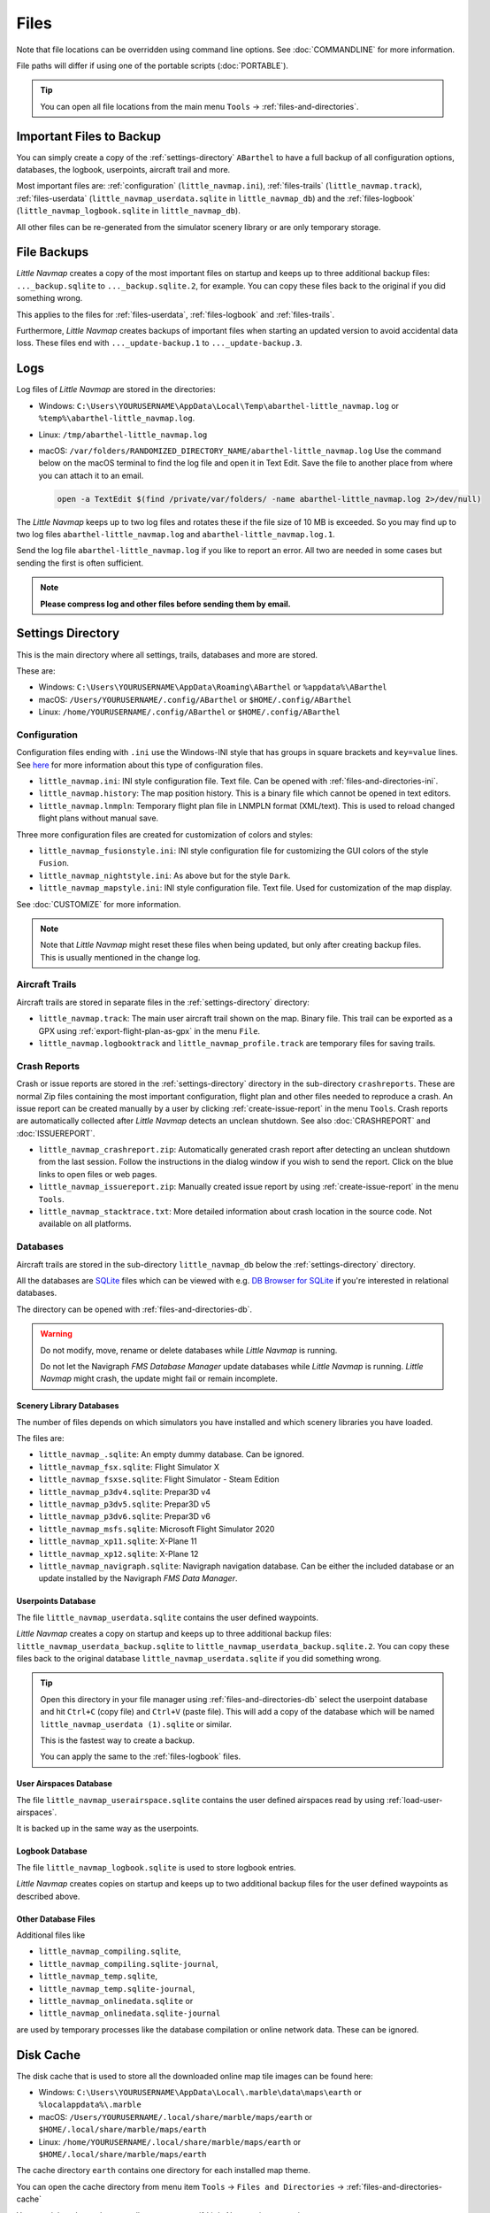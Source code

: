 Files
-----

Note that file locations can be overridden using command line options. See :doc:`COMMANDLINE` for more information.

File paths will differ if using one of the portable scripts (:doc:`PORTABLE`).

.. tip::

  You can open all file locations from the main menu ``Tools`` -> :ref:`files-and-directories`.

.. _files-backup-important:

Important Files to Backup
~~~~~~~~~~~~~~~~~~~~~~~~~~~~~

You can simply create a copy of the :ref:`settings-directory` ``ABarthel`` to have a full backup of all configuration options,
databases, the logbook, userpoints, aircraft trail and more.

Most important files are: :ref:`configuration` (``little_navmap.ini``), :ref:`files-trails` (``little_navmap.track``),
:ref:`files-userdata` (``little_navmap_userdata.sqlite`` in ``little_navmap_db``)
and the :ref:`files-logbook` (``little_navmap_logbook.sqlite`` in ``little_navmap_db``).

All other files can be re-generated from the simulator scenery library or are only temporary storage.


.. _files-backup:

File Backups
~~~~~~~~~~~~~~~~

*Little Navmap* creates a copy of the most important files on startup and keeps up to three additional
backup files: ``..._backup.sqlite`` to ``..._backup.sqlite.2``, for example. You can copy these files
back to the original if you did something wrong.

This applies to the files for :ref:`files-userdata`,  :ref:`files-logbook` and :ref:`files-trails`.

Furthermore, *Little Navmap* creates backups of important files when starting an updated version to avoid accidental data loss.
These files end with ``..._update-backup.1`` to ``..._update-backup.3``.

.. _files-log:

Logs
~~~~

Log files of *Little Navmap* are stored in the directories:

- Windows: ``C:\Users\YOURUSERNAME\AppData\Local\Temp\abarthel-little_navmap.log`` or ``%temp%\abarthel-little_navmap.log``.
- Linux:  ``/tmp/abarthel-little_navmap.log``
- macOS:  ``/var/folders/RANDOMIZED_DIRECTORY_NAME/abarthel-little_navmap.log``
  Use the command below on the macOS terminal to find the log file and open it in Text Edit.
  Save the file to another place from where you can attach it to an email.

  .. code-block:: bash

    open -a TextEdit $(find /private/var/folders/ -name abarthel-little_navmap.log 2>/dev/null)


The *Little Navmap* keeps up to two log files and rotates these if
the file size of 10 MB is exceeded. So you may find up to two log files ``abarthel-little_navmap.log`` and ``abarthel-little_navmap.log.1``.

Send the log file ``abarthel-little_navmap.log`` if you like to report
an error. All two are needed in some cases but sending the first is often sufficient.

.. note::

  **Please compress log and other files before sending them by email.**

.. _settings-directory:

Settings Directory
~~~~~~~~~~~~~~~~~~

This is the main directory where all settings, trails, databases and more are stored.

These are:

-  Windows: ``C:\Users\YOURUSERNAME\AppData\Roaming\ABarthel`` or ``%appdata%\ABarthel``
-  macOS: ``/Users/YOURUSERNAME/.config/ABarthel`` or ``$HOME/.config/ABarthel``
-  Linux: ``/home/YOURUSERNAME/.config/ABarthel`` or ``$HOME/.config/ABarthel``

.. _configuration:

Configuration
^^^^^^^^^^^^^^^^^^^^^^

Configuration files ending with ``.ini`` use the Windows-INI style that has groups in square
brackets and ``key=value`` lines. See `here <https://en.wikipedia.org/wiki/INI_file>`__ for more information
about this type of configuration files.

-  ``little_navmap.ini``: INI style configuration file. Text file. Can be opened with :ref:`files-and-directories-ini`.
-  ``little_navmap.history``: The map position history. This is a binary file which cannot be opened in text editors.
-  ``little_navmap.lnmpln``: Temporary flight plan file in LNMPLN format (XML/text). This is used to reload changed flight plans without manual save.

Three more configuration files are created for customization of colors
and styles:

- ``little_navmap_fusionstyle.ini``: INI style configuration file for customizing the GUI colors of the style ``Fusion``.
- ``little_navmap_nightstyle.ini``: As above but for the style ``Dark``.
- ``little_navmap_mapstyle.ini``: INI style configuration file. Text file. Used for customization of the map display.

See :doc:`CUSTOMIZE` for more information.

.. note::

  Note that *Little Navmap* might reset these files when being updated,
  but only after creating backup files. This is usually mentioned in the
  change log.

.. _files-trails:

Aircraft Trails
^^^^^^^^^^^^^^^^^^^^^^

Aircraft trails are stored in separate files in the :ref:`settings-directory` directory:

- ``little_navmap.track``: The main user aircraft trail shown on the map. Binary file. This trail can be exported
  as a GPX using :ref:`export-flight-plan-as-gpx` in the menu ``File``.
- ``little_navmap.logbooktrack`` and ``little_navmap_profile.track`` are temporary files for saving trails.

.. _files-crashreports:

Crash Reports
^^^^^^^^^^^^^^^^^^^^^^

Crash or issue reports are stored in the :ref:`settings-directory` directory in the sub-directory ``crashreports``.
These are normal Zip files containing the most important configuration, flight plan and other files needed to reproduce a crash.
An issue report can be created manually by a user by clicking :ref:`create-issue-report` in the menu ``Tools``. Crash reports are automatically collected after *Little Navmap* detects an unclean shutdown. See also :doc:`CRASHREPORT` and :doc:`ISSUEREPORT`.

- ``little_navmap_crashreport.zip``: Automatically generated crash report after detecting an unclean shutdown from the last session. Follow the instructions in the dialog window if you wish to send the report. Click on the blue links to open files or web pages.
- ``little_navmap_issuereport.zip``: Manually created issue report by using :ref:`create-issue-report` in the menu ``Tools``.
- ``little_navmap_stacktrace.txt``: More detailed information about crash location in the source code. Not available on all platforms.


.. _files-databases:

Databases
^^^^^^^^^^^^^^^^^^^^^^

Aircraft trails are stored in the sub-directory ``little_navmap_db`` below the :ref:`settings-directory` directory.

All the databases are `SQLite <http://sqlite.org>`__ files which can
be viewed with e.g. `DB Browser for SQLite <https://github.com/sqlitebrowser/sqlitebrowser/releases>`__ if
you're interested in relational databases.

The directory can be opened with :ref:`files-and-directories-db`.

.. warning::

  Do not modify, move, rename or delete databases while *Little
  Navmap* is running.

  Do not let the Navigraph *FMS Database Manager* update databases
  while *Little Navmap* is running. *Little Navmap* might crash,
  the update might fail or remain incomplete.

.. _files-databases-scenery-library:

Scenery Library Databases
''''''''''''''''''''''''''''''''''''''''''''''''''''''''''''''

The number of files depends on which simulators you have installed and
which scenery libraries you have loaded.

The files are:

- ``little_navmap_.sqlite``: An empty dummy database. Can be ignored.
- ``little_navmap_fsx.sqlite``: Flight Simulator X
- ``little_navmap_fsxse.sqlite``: Flight Simulator - Steam Edition
- ``little_navmap_p3dv4.sqlite``: Prepar3D v4
- ``little_navmap_p3dv5.sqlite``: Prepar3D v5
- ``little_navmap_p3dv6.sqlite``: Prepar3D v6
- ``little_navmap_msfs.sqlite``: Microsoft Flight Simulator 2020
- ``little_navmap_xp11.sqlite``: X-Plane 11
- ``little_navmap_xp12.sqlite``: X-Plane 12
- ``little_navmap_navigraph.sqlite``: Navigraph navigation database. Can be either the included database or an update
  installed by the Navigraph *FMS Data Manager*.

.. _files-userdata:

Userpoints Database
''''''''''''''''''''''''''''''''''''''''''''''''''''''''''''''

The file ``little_navmap_userdata.sqlite`` contains the user defined
waypoints.

*Little Navmap* creates a copy on startup and keeps up to three additional
backup files: ``little_navmap_userdata_backup.sqlite`` to
``little_navmap_userdata_backup.sqlite.2``. You can copy these files
back to the original database ``little_navmap_userdata.sqlite`` if you
did something wrong.

.. tip::

  Open this directory in your file manager using :ref:`files-and-directories-db` select the
  userpoint database and hit ``Ctrl+C`` (copy file) and ``Ctrl+V`` (paste file).
  This will add a copy of the database which will be named ``little_navmap_userdata (1).sqlite`` or similar.

  This is the fastest way to create a backup.

  You can apply the same to the :ref:`files-logbook` files.

User Airspaces Database
''''''''''''''''''''''''''''''''''''''''''''''''''''''''''''''

The file ``little_navmap_userairspace.sqlite`` contains the user defined
airspaces read by using :ref:`load-user-airspaces`.

It is backed up in the same way as the userpoints.

.. _files-logbook:

Logbook Database
''''''''''''''''''''''''''''''''''''''''''''''''''''''''''''''

The file ``little_navmap_logbook.sqlite`` is used to store logbook
entries.

*Little Navmap* creates copies on startup and keeps up to two additional
backup files for the user defined waypoints as described above.

Other Database Files
''''''''''''''''''''''''''''''''''''''''''''''''''''''''''''''

Additional files like

-  ``little_navmap_compiling.sqlite``,
-  ``little_navmap_compiling.sqlite-journal``,
-  ``little_navmap_temp.sqlite``,
-  ``little_navmap_temp.sqlite-journal``,
-  ``little_navmap_onlinedata.sqlite`` or
-  ``little_navmap_onlinedata.sqlite-journal``

are used by temporary processes like the database compilation or online
network data. These can be ignored.

.. _disk-cache:

Disk Cache
~~~~~~~~~~

The disk cache that is used to store all the downloaded online map tile
images can be found here:

-  Windows: ``C:\Users\YOURUSERNAME\AppData\Local\.marble\data\maps\earth`` or ``%localappdata%\.marble``
-  macOS: ``/Users/YOURUSERNAME/.local/share/marble/maps/earth`` or ``$HOME/.local/share/marble/maps/earth``
-  Linux: ``/home/YOURUSERNAME/.local/share/marble/maps/earth`` or ``$HOME/.local/share/marble/maps/earth``

The cache directory ``earth`` contains one directory for each installed map theme.

You can open the cache directory from menu item ``Tools`` -> ``Files and Directories`` -> :ref:`files-and-directories-cache`

You can delete the cache manually to save space if *Little Navmap* is not running.

Cache size can be changed on page :ref:`cache-map-display` in options.

Each map theme has a folder in this directory where its tile images are stored.
A short name is used which corresponds to the related map theme.
This is ``mapboxuser`` for the theme ``MapBox User`` or ``openstreetmap`` for the theme ``OpenStreetMap``, for example.

Delete the related directory to clear the cache.

.. _lnmpln-file-format:

*Little Navmap* Flight Plan File Format
~~~~~~~~~~~~~~~~~~~~~~~~~~~~~~~~~~~~~~~~

LNMPLN files are flight plan files using the format specific to *Little Navmap*. They are in XML
text format and can only be interpreted by *Little Navmap*. You can use any text editor to modify or look at the files.

See `XML (Wikipedia) <https://en.wikipedia.org/wiki/XML>`__ for more information
about this file type.

The XML schema for validation can be found here: `lnmpln.xsd <https://www.littlenavmap.org/schema/lnmpln.xsd>`__.

Order of elements does not matter. Missing elements will be logged as warning except optional ones.

.. code-block:: xml
  :caption: Flight Plan File Example. Documentation included as XML comments:
  :name: flightplan-example

  <?xml version="1.0" encoding="UTF-8"?>
  <LittleNavmap xmlns:xsi="http://www.w3.org/2001/XMLSchema-instance"
                xsi:noNamespaceSchemaLocation="https://www.littlenavmap.org/schema/lnmpln.xsd">
    <Flightplan>

      <!-- Coordinates are always latitude and longitude in decimal/signed notation -->
      <!-- Altitude in feet. -->

      <!-- ====== Header with metadata ====== -->
      <Header>
        <FlightplanType>IFR</FlightplanType>                 <!-- IFR or VFR as set in user interface -->
        <CruisingAlt>30000</CruisingAlt>                     <!-- feet -->
        <CruisingAltF>30000.0000</CruisingAltF>              <!-- Feet. Optional floating point altitude avoid
                                                                  rounding issues when using metric values -->
        <CreationDate>2020-09-11T18:05:15+02</CreationDate>  <!-- Local time with timezone offset -->
        <FileVersion>1.0</FileVersion>                       <!-- File format version -->
        <ProgramName>Little Navmap</ProgramName>
        <ProgramVersion>2.6.0.beta</ProgramVersion>          <!-- Little Navmap version used for saving -->
        <Documentation>https://www.littlenavmap.org/lnmpln.html</Documentation>
        <Description>Flight plan remarks</Description>       <!-- Remarks as entered in user interface tab Remarks. -->
      </Header>
      <SimData>MSFS</SimData>                    <!-- Use simulator and AIRAC if available -->
      <NavData Cycle="2008">NAVIGRAPH</NavData>  <!-- Use navdata and AIRAC -->

      <!-- ====== Used aircraft performance ====== -->
      <AircraftPerformance>
        <FilePath>Normal Climb and Descent all Equal.lnmperf</FilePath>
        <Type>BE51</Type>
        <Name>Normal Climb and Descent</Name>
      </AircraftPerformance>

      <!-- ====== Departure parking position ====== -->
      <Departure>
        <Pos Lon="-120.538055" Lat="46.569828" Alt="1069.00"/>
        <Start>PARKING 1</Start>    <!-- Name of position -->
        <Type>Parking</Type>        <!-- Type of position.
                                         None, Airport, Runway, Parking or Helipad. -->
        <Heading>5.1</Heading>      <!-- True heading of the position -->
      </Departure>

      <!-- ====== Departure and arrival procedures ====== -->
      <Procedures>
        <!-- SID and STAR are resolved by name and runway when loading -->
        <SID>
          <Name>WENAS7</Name>             <!-- SID name. Only five character SIDs. -->
          <Runway>09</Runway>             <!-- SID departure runway if applicable. -->
          <Transition>PERTT</Transition>  <!-- Transition name if used -->
        </SID>
        <!-- Alternative to SID. Selected runway for departure plus length of runway extension line. -->
        <SID>
        <Name>KYKM9</Name>
          <Runway>9</Runway>
          <Type>CUSTOMDEPART</Type>
          <CustomDistance>3.00</CustomDistance>
        </SID> -->
        <STAR>
          <Name>PIGLU4</Name>             <!-- STAR name. Only five character SIDs. -->
          <Runway>16</Runway>             <!-- STAR arrival runway if applicable. -->
          <Transition>YDC</Transition>    <!-- Transition name if used -->
        </STAR>
        <!-- Approaches are resolved by either ARINC or the combination of Name, Runway, Type and Suffix -->
        <Approach>
          <Name>TATVI</Name>                   <!-- Optional approach name. Name of approach fix.
                                                    ARINC is required if this is not given. -->
          <ARINC>I16-Z</ARINC>                 <!-- ARINC name of the approach.
                                                    Type, runway and optional suffix. -->
          <Runway>16</Runway>                  <!-- Optional approach runway.
                                                    Not given for circle-to-land approaches. -->
          <Type>ILS</Type>                     <!-- Optional approach type -->
          <Suffix>Z</Suffix>                   <!-- Optional approach suffix -->
          <Transition>HUMEK</Transition>       <!-- Transition name if used -->
          <TransitionType>F</TransitionType>   <!-- Optional Transition type if available. -->
        </Approach>
        <!-- Alternative to approach. Selected runway for approach plus length of runway extension line,
             altitude at start of final and offset angle.
        <Approach>
          <Name>CYLW34</Name>
          <Runway>34</Runway>
          <Type>CUSTOM</Type>
          <CustomDistance>3.00</CustomDistance>
          <CustomAltitude>1000.00</CustomAltitude>
          <CustomOffsetAngle>0.00</CustomOffsetAngle>
        </Approach> -->
        </Procedures>

      <!-- ====== Alternate airports ====== -->
      <Alternates>
        <Alternate>
          <Name>Penticton</Name>                                 <!-- Optional name -->
          <Ident>CYYF</Ident>                                    <!-- Required ident -->
          <Type>AIRPORT</Type>                                   <!-- Optional type -->
          <Pos Lon="-119.602287" Lat="49.462452" Alt="1122.00"/> <!-- Optional position.
                                                                      Helps to resolve the correct airport. -->
        </Alternate>
        <Alternate>
          <Name>Grand Forks</Name>
          <Ident>CZGF</Ident>
          <Type>AIRPORT</Type>
          <Pos Lon="-118.430496" Lat="49.015633" Alt="1393.00"/>
        </Alternate>
      </Alternates>

      <!-- ====== En-route waypoints including departure and destination ====== -->
      <!-- The elements Ident, Type and Pos are required to resolve the waypoint in the database.
           Region is optional and used for resolving if given.
           Procedure waypoints are never included. -->
      <Waypoints>

        <!-- ====== Departure airport. Other waypoint types are allowed for flight plan snippets. ====== -->
        <Waypoint>
          <Name>Yakima Air Terminal/Mcallister</Name>
          <Ident>KYKM</Ident>
          <Type>AIRPORT</Type>
          <Pos Lon="-120.543999" Lat="46.568199" Alt="1069.00"/>
        </Waypoint>

        <!-- ====== User defined waypoint ====== -->
        <Waypoint>
          <Name>User defined point</Name>
          <Ident>USERPT</Ident>
          <Region>K1</Region>
          <Type>USER</Type>
          <Pos Lon="-120.848000" Lat="47.676601" Alt="24960.89"/>
          <Description>User waypoint remarks</Description>       <!-- Remarks as entered in user interface -->
        </Waypoint>

        <!-- ====== Direct to waypoint ====== -->
        <Waypoint>
          <Ident>DIABO</Ident>
          <Region>K1</Region>
          <Type>WAYPOINT</Type>
          <Pos Lon="-120.937080" Lat="48.833759" Alt="30000.00"/>
        </Waypoint>

        <!-- ====== Airway waypoints ====== -->
        <Waypoint>
          <Ident>IWACK</Ident>
          <Region>K1</Region>
          <Airway>J503</Airway>  <!-- Airway leading towards this waypoint -->
          <Type>WAYPOINT</Type>
          <Pos Lon="-120.837067" Lat="48.932140" Alt="30000.00"/>
          <Description>Waypoint remarks</Description>
        </Waypoint>
        <Waypoint>
          <Ident>CFKNF</Ident>
          <Region>K1</Region>
          <Airway>J503</Airway>
          <Type>WAYPOINT</Type>
          <Pos Lon="-120.767761" Lat="49.000000" Alt="30000.00"/>
        </Waypoint>

        <!-- ====== Destination airport.
                    Other waypoint types are allowed for flight plan snippets. ====== -->
        <Waypoint>
          <Name>Kelowna</Name>
          <Ident>CYLW</Ident>
          <Type>AIRPORT</Type>
          <Pos Lon="-119.377998" Lat="49.957199" Alt="1461.00"/>
        </Waypoint>
      </Waypoints>
    </Flightplan>
  </LittleNavmap>


.. _aircraft-performance-file-format:

Aircraft Performance File Format
~~~~~~~~~~~~~~~~~~~~~~~~~~~~~~~~

LNMPERF files are files containing aircraft performance files using the format specific to *Little Navmap*. They are in XML
text format and can only be interpreted by *Little Navmap*.

See `XML (Wikipedia) <https://en.wikipedia.org/wiki/XML>`__ for more information
about this type of configuration files.

The XML schema for validation can be found here: `lnmperf.xsd <https://www.littlenavmap.org/schema/lnmperf.xsd>`__.

Order of elements does not matter. Missing elements will be logged as warning except optional ones.

.. code-block:: xml
  :caption: Aircraft Performance File Example. Documentation included as XML comments:
  :name: performance-example

  <?xml version="1.0" encoding="UTF-8"?>
  <LittleNavmap xmlns:xsi="http://www.w3.org/2001/XMLSchema-instance"
                xsi:noNamespaceSchemaLocation="https://www.littlenavmap.org/schema/lnmperf.xsd">
    <AircraftPerf>

       <!-- ====== Header with metadata ====== -->
      <Header>
        <CreationDate>2020-11-16T22:43:35</CreationDate>
        <FileVersion>1.0</FileVersion>
        <ProgramName>Little Navmap</ProgramName>
        <ProgramVersion>2.6.4.beta</ProgramVersion>
        <Documentation>https://www.littlenavmap.org/lnmperf.html</Documentation>
      </Header>

       <!-- ====== Options ====== -->
      <Options>
        <Name>Epic E1000 G1000 Edition</Name>  <!-- Aircraft name - free text -->
        <AircraftType>EPIC</AircraftType>      <!-- Aircraft ICAO type which is matched to simulator aircraft ICAO type -->
        <Description>Climb: 80% torque, 1600 RPM, 160 KIAS, max ITT 760°
  Cruise: FL260-FL280, 1400 RPM, adjust torque to 55 GPH fuel flow, max ITT 760°
  Descent: Idle, 250 KIAS

  https://www.littlenavmap.org</Description>  <!-- Remarks as entered in user interface tab Remarks. -->
        <FuelAsVolume>0</FuelAsVolume>        <!-- 0: Used fuel unit is lbs. 1: Used fuel unit is gal. -->
        <JetFuel>1</JetFuel>                  <!-- Indicator for fuel type needed when switching between
                                                   units in user interface.
                                                   Also checked for simulator aircraft. -->
      </Options>

      <!-- ====== Performance data. All values are either lbs or gallons depending on FuelAsVolume.
                  Speed is always TAS. Vertical speed is always ft/min. Fuel flow measure in unit per hour. ====== -->
      <Perf>
        <ContingencyFuelPercent>5.0</ContingencyFuelPercent>
        <ExtraFuelLbsGal>0.000</ExtraFuelLbsGal>
        <MinRunwayLengthFt>1600.000</MinRunwayLengthFt>
        <ReserveFuelLbsGal>500.000</ReserveFuelLbsGal>
        <RunwayType>SOFT</RunwayType>                    <!-- Either HARD (hard only), SOFT (hard and soft),
                                                              WATER (water only) or WATERLAND (equals to either WATER or SOFT) for amphib -->
        <TaxiFuelLbsGal>20.000</TaxiFuelLbsGal>
        <UsableFuelLbsGal>1900.000</UsableFuelLbsGal>
        <Alternate>
          <FuelFlowLbsGalPerHour>361.000</FuelFlowLbsGalPerHour>
          <SpeedKtsTAS>302.000</SpeedKtsTAS>
        </Alternate>
        <Climb>
          <FuelFlowLbsGalPerHour>464.807</FuelFlowLbsGalPerHour>
          <SpeedKtsTAS>185.220</SpeedKtsTAS>
          <VertSpeedFtPerMin>2479.589</VertSpeedFtPerMin>
        </Climb>
        <Cruise>
          <FuelFlowLbsGalPerHour>361.000</FuelFlowLbsGalPerHour>
          <SpeedKtsTAS>302.000</SpeedKtsTAS>
        </Cruise>
        <Descent>
          <FuelFlowLbsGalPerHour>222.000</FuelFlowLbsGalPerHour>
          <SpeedKtsTAS>201.000</SpeedKtsTAS>
          <VertSpeedFtPerMin>2000.000</VertSpeedFtPerMin>
        </Descent>
      </Perf>
    </AircraftPerf>
  </LittleNavmap>


.. |Export as Clean PLN| image:: ../images/icon_filesaveclean.png

